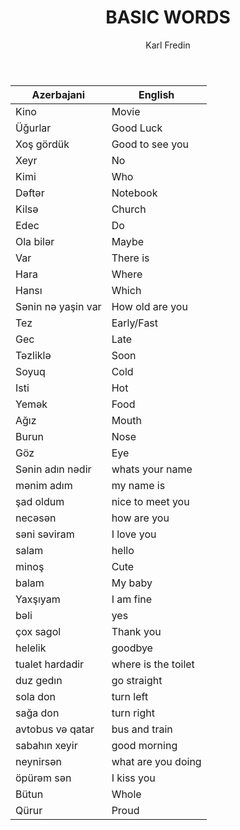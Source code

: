 #+title: BASIC WORDS
#+DESCRIPTION: azerbajani vocabulary words
#+AUTHOR: Karl Fredin



| Azerbajani        | English             |
|-------------------+---------------------|
| Kino              | Movie               |
| Üğurlar           | Good Luck           |
| Xoş gördük        | Good to see you     |
| Xeyr              | No                  |
| Kimi              | Who                 |
| Dəftər             | Notebook            |
| Kilsə              | Church              |
| Edec              | Do                  |
| Ola bilər          | Maybe               |
| Var               | There is            |
| Hara              | Where               |
| Hansı             | Which               |
| Sənin nə yaşin var | How old are you     |
| Tez               | Early/Fast          |
| Gec               | Late                |
| Təzliklə           | Soon                |
| Soyuq             | Cold                |
| Isti              | Hot                 |
| Yemək              | Food                |
| Ağız              | Mouth               |
| Burun             | Nose                |
| Göz               | Eye                 |
| Sənin adın nədir   | whats your name     |
| mənim adım         | my name is          |
| şad oldum         | nice to meet you    |
| necəsən            | how are you         |
| səni səviram       | I love you          |
| salam             | hello               |
| minoş             | Cute                |
| balam             | My baby             |
| Yaxşıyam          | I am fine           |
| bəli               | yes                 |
| çox sagol         | Thank you           |
| helelik           | goodbye             |
| tualet hardadir   | where is the toilet |
| duz gedın         | go straight         |
| sola don          | turn left           |
| sağa don          | turn right          |
| avtobus və qatar   | bus and train       |
| sabahın xeyir     | good morning        |
| neynirsən          | what are you doing  |
| öpürəm sən         | I kiss you          |
| Bütun             | Whole               |
| Qürur             | Proud               |
